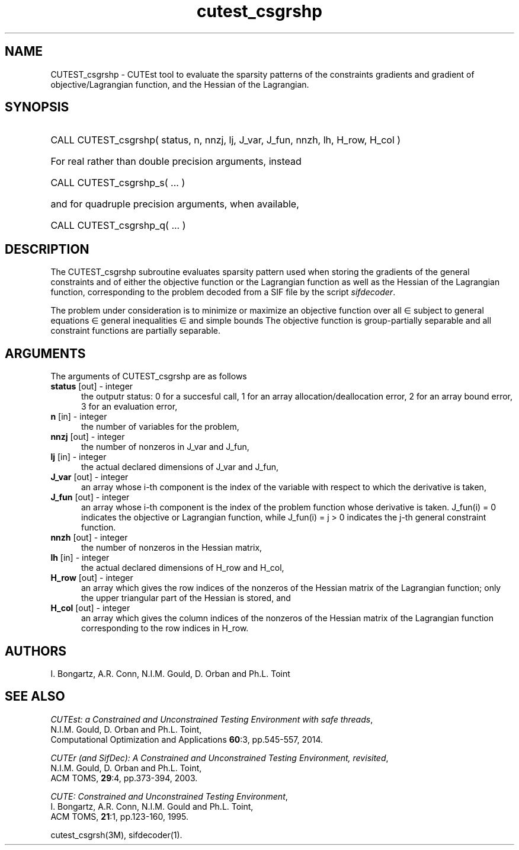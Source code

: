 '\" e  @(#)cutest_csgrshp v1.5 03/2017;
.TH cutest_csgrshp 3M "30 Mar 2017" "CUTEst user documentation" "CUTEst user documentation"
.SH NAME
CUTEST_csgrshp \- CUTEst tool to evaluate the sparsity patterns of the
constraints gradients and gradient of objective/Lagrangian function,
and the Hessian of the Lagrangian.
.SH SYNOPSIS
.HP 1i
CALL CUTEST_csgrshp( status, n, nnzj, lj, J_var, J_fun, nnzh, lh, H_row, H_col )

.HP 1i
For real rather than double precision arguments, instead

.HP 1i
CALL CUTEST_csgrshp_s( ... )

.HP 1i
and for quadruple precision arguments, when available,

.HP 1i
CALL CUTEST_csgrshp_q( ... )

.SH DESCRIPTION
The CUTEST_csgrshp subroutine evaluates sparsity pattern used when storing the
gradients of the general constraints and of either the objective function
or the Lagrangian function
.EQ
l(x,y) = f(x) + y sup T c(x),
.EN
as well as the Hessian of the Lagrangian function,
corresponding to the problem decoded from a SIF file by the script
\fIsifdecoder\fP.

The problem under consideration
is to minimize or maximize an objective function
.EQ
f(x)
.EN
over all
.EQ
x
.EN
\(mo
.EQ
R sup n
.EN
subject to
general equations
.EQ
c sub i (x) ~=~ 0,
.EN
.EQ
~(i
.EN
\(mo
.EQ
{ 1 ,..., m sub E } ),
.EN
general inequalities
.EQ
c sub i sup l ~<=~ c sub i (x) ~<=~ c sub i sup u,
.EN
.EQ
~(i
.EN
\(mo
.EQ
{ m sub E + 1 ,..., m }),
.EN
and simple bounds
.EQ
x sup l ~<=~ x ~<=~ x sup u.
.EN
The objective function is group-partially separable and
all constraint functions are partially separable.
.LP
.SH ARGUMENTS
The arguments of CUTEST_csgrshp are as follows
.TP 5
.B status \fP[out] - integer
the outputr status: 0 for a succesful call, 1 for an array
allocation/deallocation error, 2 for an array bound error,
3 for an evaluation error,
.TP
.B n \fP[in] - integer
the number of variables for the problem,
.TP
.B nnzj \fP[out] - integer
the number of nonzeros in J_var and J_fun,
.TP
.B lj \fP[in] - integer
the actual declared dimensions of J_var and J_fun,
.TP
.B J_var \fP[out] - integer
an array whose i-th component is the index of the variable with
respect to which the derivative is taken,
.TP
.B J_fun \fP[out] - integer
an array whose i-th component is the index of the problem function
whose derivative is taken. J_fun(i) = 0 indicates the
objective or Lagrangian function, while J_fun(i) = j > 0 indicates the
j-th general constraint function.
.TP
.B nnzh \fP[out] - integer
the number of nonzeros in the Hessian matrix,
.TP
.B lh \fP[in] - integer
the actual declared dimensions of H_row and H_col,
.TP
.B H_row \fP[out] - integer
an array which gives the row indices of the nonzeros of the Hessian
matrix of the Lagrangian function; only the upper triangular part of the
Hessian is stored, and
.TP
.B H_col \fP[out] - integer
an array which gives the column indices of the nonzeros of the Hessian
matrix of the Lagrangian function corresponding to the row indices in H_row.
.LP
.SH AUTHORS
I. Bongartz, A.R. Conn, N.I.M. Gould, D. Orban and Ph.L. Toint
.SH "SEE ALSO"
\fICUTEst: a Constrained and Unconstrained Testing
Environment with safe threads\fP,
   N.I.M. Gould, D. Orban and Ph.L. Toint,
   Computational Optimization and Applications \fB60\fP:3, pp.545-557, 2014.

\fICUTEr (and SifDec): A Constrained and Unconstrained Testing
Environment, revisited\fP,
   N.I.M. Gould, D. Orban and Ph.L. Toint,
   ACM TOMS, \fB29\fP:4, pp.373-394, 2003.

\fICUTE: Constrained and Unconstrained Testing Environment\fP,
   I. Bongartz, A.R. Conn, N.I.M. Gould and Ph.L. Toint,
   ACM TOMS, \fB21\fP:1, pp.123-160, 1995.

cutest_csgrsh(3M), sifdecoder(1).
